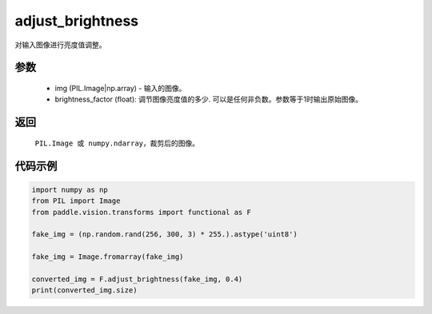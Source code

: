 .. _cn_api_vision_transforms_adjust_brightness:

adjust_brightness
-------------------------------

.. py:function:: paddle.vision.transforms.adjust_brightness(img, brightness_factor)

对输入图像进行亮度值调整。

参数
:::::::::

    - img (PIL.Image|np.array) - 输入的图像。
    - brightness_factor (float): 调节图像亮度值的多少. 可以是任何非负数。参数等于1时输出原始图像。

返回
:::::::::

    ``PIL.Image 或 numpy.ndarray``，裁剪后的图像。

代码示例
:::::::::

.. code-block:: python

    import numpy as np
    from PIL import Image
    from paddle.vision.transforms import functional as F

    fake_img = (np.random.rand(256, 300, 3) * 255.).astype('uint8')

    fake_img = Image.fromarray(fake_img)

    converted_img = F.adjust_brightness(fake_img, 0.4)
    print(converted_img.size)
        